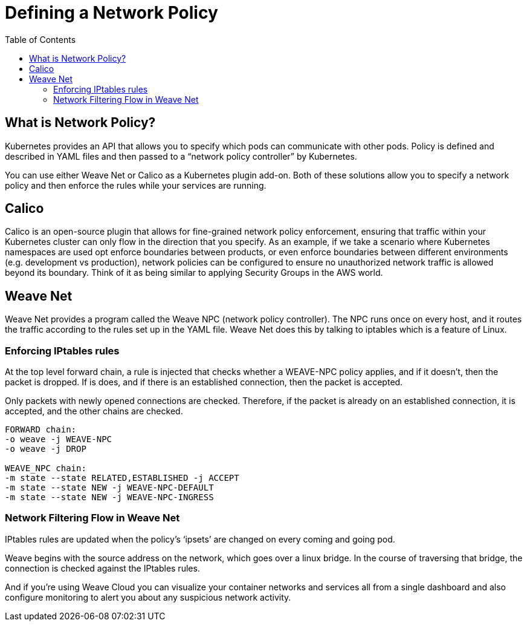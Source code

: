 = Defining a Network Policy
:toc:
:imagesdir: ../images


== What is Network Policy?

Kubernetes provides an API that allows you to specify which pods can communicate with other pods. Policy is defined and described in YAML files and then passed to a “network policy controller” by Kubernetes.

You can use either Weave Net or Calico as a Kubernetes plugin add-on. Both of these solutions allow you to specify a network policy and then enforce the rules while your services are running.

== Calico

Calico is an open-source plugin that allows for fine-grained network policy enforcement, ensuring that traffic within your Kubernetes cluster can only flow in the direction that you specify. As an example, if we take a scenario where Kubernetes namespaces are used opt enforce boundaries between products, or even enforce boundaries between different environments (e.g. development vs production), network policies can be configured to ensure no unauthorized network traffic is allowed beyond its boundary. Think of it as being similar to applying Security Groups in the AWS world.


== Weave Net

Weave Net provides a program called the Weave NPC (network policy controller). The NPC runs once on every host, and it routes the traffic according to the rules set up in the YAML file. Weave Net does this by talking to iptables which is a feature of Linux.

=== Enforcing IPtables rules

At the top level forward chain, a rule is injected that checks whether a WEAVE-NPC policy applies, and if it doesn’t, then the packet is dropped. If is does, and if there is an established connection, then the packet is accepted.

Only packets with newly opened connections are checked. Therefore, if the packet is already on an established connection, it is accepted, and the other chains are checked.

```
FORWARD chain:
-o weave -j WEAVE-NPC
-o weave -j DROP

WEAVE_NPC chain:
-m state --state RELATED,ESTABLISHED -j ACCEPT
-m state --state NEW -j WEAVE-NPC-DEFAULT
-m state --state NEW -j WEAVE-NPC-INGRESS
```

=== Network Filtering Flow in Weave Net

IPtables rules are updated when the policy’s ‘ipsets’ are changed on every coming and going pod.

Weave begins with the source address on the network, which goes over a linux bridge. In the course of traversing that bridge, the connection is checked against the IPtables rules.

And if you're using Weave Cloud you can visualize your container networks and services all from a single dashboard and also configure monitoring to alert you about any suspicious network activity.
